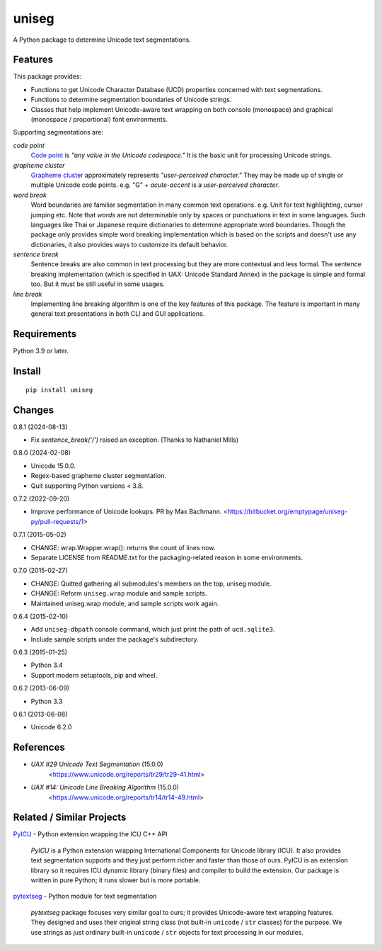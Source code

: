 ======
uniseg
======

A Python package to determine Unicode text segmentations.


Features
========

This package provides:

- Functions to get Unicode Character Database (UCD) properties concerned with
  text segmentations.
- Functions to determine segmentation boundaries of Unicode strings.
- Classes that help implement Unicode-aware text wrapping on both console
  (monospace) and graphical (monospace / proportional) font environments.

Supporting segmentations are:

*code point*
    `Code point <https://www.unicode.org/glossary/#code_point>`_ is *"any value
    in the Unicode codespace."* It is the basic unit for processing Unicode
    strings.
*grapheme cluster*
    `Grapheme cluster <https://www.unicode.org/glossary/#grapheme_cluster>`_
    approximately represents *"user-perceived character."* They may be made
    up of single or multiple Unicode code points. e.g. "G" + *acute-accent* is
    a *user-perceived character*.
*word break*
    Word boundaries are familiar segmentation in many common text operations.
    e.g. Unit for text highlighting, cursor jumping etc. Note that *words* are
    not determinable only by spaces or punctuations in text in some languages.
    Such languages like Thai or Japanese require dictionaries to determine
    appropriate word boundaries. Though the package only provides simple word
    breaking implementation which is based on the scripts and doesn't use any
    dictionaries, it also provides ways to customize its default behavior.
*sentence break*
    Sentence breaks are also common in text processing but they are more
    contextual and less formal. The sentence breaking implementation (which is
    specified in UAX: Unicode Standard Annex) in the package is simple and
    formal too. But it must be still useful in some usages.
*line break*
    Implementing line breaking algorithm is one of the key features of this
    package. The feature is important in many general text presentations in
    both CLI and GUI applications.


Requirements
============

Python 3.9 or later.


Install
=======

::

  pip install uniseg


Changes
=======

0.8.1 (2024-08-13)

- Fix `sentence_break('/')` raised an exception. (Thanks to Nathaniel Mills)

0.8.0 (2024-02-08)

- Unicode 15.0.0.
- Regex-based grapheme cluster segmentation.
- Quit supporting Python versions < 3.8.

0.7.2 (2022-09-20)

- Improve performance of Unicode lookups. PR by Max Bachmann.
  <https://bitbucket.org/emptypage/uniseg-py/pull-requests/1>

0.7.1 (2015-05-02)

- CHANGE: wrap.Wrapper.wrap(): returns the count of lines now.
- Separate LICENSE from README.txt for the packaging-related reason in some
  environments.

0.7.0 (2015-02-27)

- CHANGE: Quitted gathering all submodules's members on the top, uniseg
  module.
- CHANGE: Reform ``uniseg.wrap`` module and sample scripts.
- Maintained uniseg.wrap module, and sample scripts work again.

0.6.4 (2015-02-10)

- Add ``uniseg-dbpath`` console command, which just print the path of
  ``ucd.sqlite3``.
- Include sample scripts under the package's subdirectory.

0.6.3 (2015-01-25)

- Python 3.4
- Support modern setuptools, pip and wheel.

0.6.2 (2013-06-09)

- Python 3.3

0.6.1 (2013-06-08)

- Unicode 6.2.0


References
==========

- *UAX #29 Unicode Text Segmentation* (15.0.0)
    <https://www.unicode.org/reports/tr29/tr29-41.html>
- *UAX #14: Unicode Line Breaking Algorithm* (15.0.0)
    <https://www.unicode.org/reports/tr14/tr14-49.html>


Related / Similar Projects
==========================

`PyICU <https://pypi.python.org/pypi/PyICU>`_ - Python extension wrapping the
ICU C++ API

    *PyICU* is a Python extension wrapping International Components for
    Unicode library (ICU). It also provides text segmentation supports and
    they just perform richer and faster than those of ours. PyICU is an
    extension library so it requires ICU dynamic library (binary files) and
    compiler to build the extension. Our package is written in pure Python;
    it runs slower but is more portable.

`pytextseg <https://pypi.python.org/pypi/pytextseg>`_ - Python module for text
segmentation

    *pytextseg* package focuses very similar goal to ours; it provides
    Unicode-aware text wrapping features. They designed and uses their
    original string class (not built-in ``unicode`` / ``str`` classes) for the
    purpose. We use strings as just ordinary built-in ``unicode`` / ``str``
    objects for text processing in our modules.

